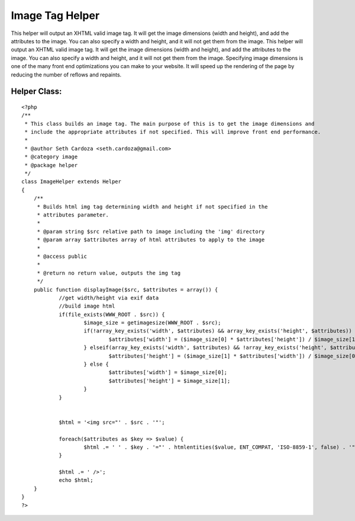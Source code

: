 Image Tag Helper
================

This helper will output an XHTML valid image tag. It will get the
image dimensions (width and height), and add the attributes to the
image. You can also specify a width and height, and it will not get
them from the image.
This helper will output an XHTML valid image tag. It will get the
image dimensions (width and height), and add the attributes to the
image. You can also specify a width and height, and it will not get
them from the image. Specifying image dimensions is one of the many
front end optimizations you can make to your website. It will speed up
the rendering of the page by reducing the number of reflows and
repaints.

Helper Class:
`````````````

::

    <?php 
    /**
     * This class builds an image tag. The main purpose of this is to get the image dimensions and
     * include the appropriate attributes if not specified. This will improve front end performance.
     *  
     * @author Seth Cardoza <seth.cardoza@gmail.com>
     * @category image
     * @package helper
     */
    class ImageHelper extends Helper
    {
    	/**
    	 * Builds html img tag determining width and height if not specified in the
    	 * attributes parameter.
    	 *
    	 * @param string $src relative path to image including the 'img' directory
    	 * @param array $attributes array of html attributes to apply to the image
    	 *
    	 * @access public
    	 *
    	 * @return no return value, outputs the img tag
    	 */
    	public function displayImage($src, $attributes = array()) {
    		//get width/height via exif data
    		//build image html
    		if(file_exists(WWW_ROOT . $src)) {
    			$image_size = getimagesize(WWW_ROOT . $src);
    			if(!array_key_exists('width', $attributes) && array_key_exists('height', $attributes)) {
    				$attributes['width'] = ($image_size[0] * $attributes['height']) / $image_size[1]; 
    			} elseif(array_key_exists('width', $attributes) && !array_key_exists('height', $attributes)) {
    				$attributes['height'] = ($image_size[1] * $attributes['width']) / $image_size[0]; 
    			} else {
    				$attributes['width'] = $image_size[0];
    				$attributes['height'] = $image_size[1];
    			}
    		}
    
    		
    		$html = '<img src="' . $src . '"';
    		
    		foreach($attributes as $key => $value) {
    			$html .= ' ' . $key . '="' . htmlentities($value, ENT_COMPAT, 'ISO-8859-1', false) . '"';
    		}
    		
    		$html .= ' />';
    		echo $html;
    	}
    }
    ?>



.. author:: sethcardoza
.. categories:: articles, helpers
.. tags:: front end optimizati,image size,image helper,Helpers

